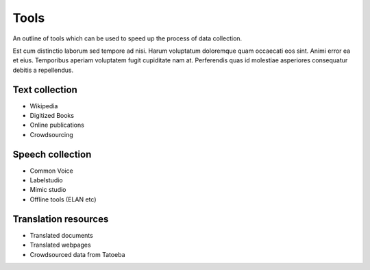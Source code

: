 .. _tools:

Tools
=====

An outline of tools which can be used to speed up the process of data collection.

Est cum distinctio laborum sed tempore ad nisi. Harum voluptatum doloremque quam occaecati eos sint. Animi error ea et eius. Temporibus aperiam voluptatem fugit cupiditate nam at. Perferendis quas id molestiae asperiores consequatur debitis a repellendus. 

Text collection
---------------

* Wikipedia
* Digitized Books
* Online publications
* Crowdsourcing

Speech collection
-----------------

* Common Voice
* Labelstudio
* Mimic studio
* Offline tools (ELAN etc)

Translation resources
---------------------

* Translated documents
* Translated webpages
* Crowdsourced data from Tatoeba

